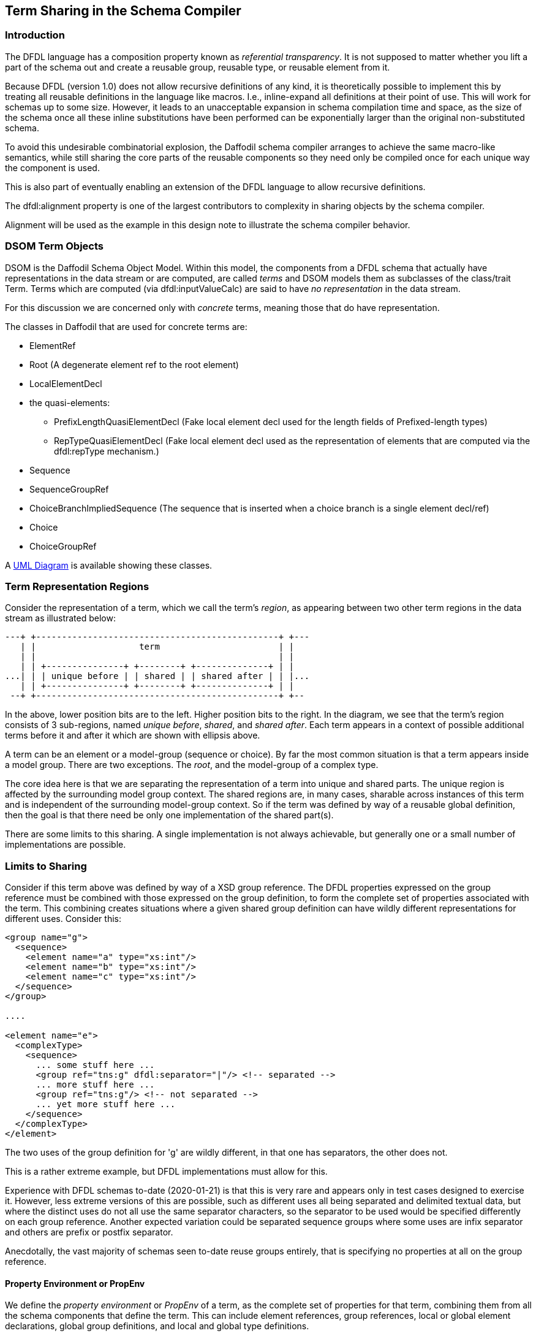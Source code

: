 :page-layout: page
:keywords: schema-compiler performance alignment optimization
// ///////////////////////////////////////////////////////////////////////////
//
// This file is written in AsciiDoc.
//
// If you can read this comment, your browser is not rendering asciidoc automatically.
//
// You need to install the asciidoc plugin to Chrome or Firefox
// so that this page will be properly rendered for your viewing pleasure.
//
// You can get the plugins by searching the web for 'asciidoc plugin'
//
// You will want to change plugin settings to enable diagrams (they're off by default.)
//
// You need to view this page with Chrome or Firefox.
//
// ///////////////////////////////////////////////////////////////////////////
//
// When editing, please start each sentence on a new line.
// See https://asciidoctor.org/docs/asciidoc-recommended-practices/#one-sentence-per-line[one sentence-per-line writing technique.]
// It is acceptable to start each sentence on a new line, but then wrap the lines to a reasonable length.
// It's the starting on a new line that matters.
//
// This makes textual diffs of this file useful in a similar way to the way they work for code.
//
// //////////////////////////////////////////////////////////////////////////

== Term Sharing in the Schema Compiler

=== Introduction

The DFDL language has a composition property known as _referential transparency_. 
It is not supposed to matter whether you lift a part of the schema out
and create a reusable group, reusable type, or reusable element from
it.

Because DFDL (version 1.0) does not allow recursive definitions of any
kind, it is theoretically possible to implement this by treating all
reusable definitions in the language like macros.
I.e., inline-expand all definitions at their point of use. 
This will work for schemas up to some size. However, it leads to an
unacceptable expansion in schema compilation time and space, as the
size of the schema once all these inline substitutions have been
performed can be exponentially larger than the original
non-substituted schema.

To avoid this undesirable combinatorial explosion, the Daffodil schema
compiler arranges to achieve the same macro-like semantics, while
still sharing the core parts of the reusable components so they need
only be compiled once for each unique way the component is used.

This is also part of eventually enabling an extension of the DFDL
language to allow recursive definitions.

The dfdl:alignment property is one of the largest contributors to
complexity in sharing objects by the schema compiler.

Alignment will be used as the example in this design note to
illustrate the schema compiler behavior.

=== DSOM Term Objects

DSOM is the Daffodil Schema Object Model.
Within this model, the components from a DFDL schema that actually have
representations in the data stream or are computed, are called _terms_ and DSOM models them as 
subclasses of the class/trait Term.
Terms which are computed (via dfdl:inputValueCalc) are said to have _no representation_ in the data stream.

For this discussion we are concerned only with _concrete_ terms, meaning those that do have representation. 

The classes in Daffodil that are used for concrete terms are:

* ElementRef
* Root (A degenerate element ref to the root element)
* LocalElementDecl
* the quasi-elements:

** PrefixLengthQuasiElementDecl (Fake local element decl used for the
   length fields of Prefixed-length types)

** RepTypeQuasiElementDecl (Fake local element decl used as the
   representation of elements that are computed via the dfdl:repType
   mechanism.)

* Sequence
* SequenceGroupRef

* ChoiceBranchImpliedSequence (The sequence that is inserted when a
  choice branch is a single element decl/ref)

* Choice
* ChoiceGroupRef

A https://cwiki.apache.org/confluence/display/DAFFODIL/DFDL+Schema+Object+Model+%28DSOM%29+with+UML[UML Diagram] is available showing these classes.

=== Term Representation Regions

Consider the representation of a term, which we call the term's
_region_, as appearing between two other term regions in the data
stream as illustrated below:

[ditaa]
....
---+ +-----------------------------------------------+ +---
   | |                    term                       | |
   | |                                               | |
   | | +---------------+ +--------+ +--------------+ | |
...| | | unique before | | shared | | shared after | | |...
   | | +---------------+ +--------+ +--------------+ | |
 --+ +-----------------------------------------------+ +--
....
In the above, lower position bits are to the left. 
Higher position bits to the right. 
In the diagram, we see that the term's region consists of 3
sub-regions, named _unique before_, _shared_, and _shared after_. Each
term appears in a context of possible additional terms before it and
after it which are shown with ellipsis above.

A term can be an element or a model-group (sequence or choice). 
By far the most common situation is that a term appears inside a model group. 
There are two exceptions. The _root_, and the model-group of a complex type. 

The core idea here is that we are separating the representation of a
term into unique and shared parts.
The unique region is affected by the surrounding model group context.
The shared regions are, in many cases, sharable across instances of
this term and is independent of the surrounding model-group context.
So if the term was defined by way of a reusable global definition,
then the goal is that there need be only one implementation of the
shared part(s).

There are some limits to this sharing. 
A single implementation is not always achievable, but generally one or
a small number of implementations are possible.

=== Limits to Sharing

Consider if this term above was defined by way of a XSD group
reference. 
The DFDL properties expressed on the group reference must
be combined with those expressed on the group definition, to form the
complete set of properties associated with the term. 
This combining creates situations where a given shared group definition can have
wildly different representations for different uses. 
Consider this:

```xml
<group name="g">
  <sequence>
    <element name="a" type="xs:int"/>
    <element name="b" type="xs:int"/>
    <element name="c" type="xs:int"/>
  </sequence>
</group>

....

<element name="e">
  <complexType>
    <sequence>
      ... some stuff here ...
      <group ref="tns:g" dfdl:separator="|"/> <!-- separated -->
      ... more stuff here ...
      <group ref="tns:g"/> <!-- not separated -->
      ... yet more stuff here ...
    </sequence>
  </complexType>
</element>
```

The two uses of the group definition for 'g' are wildly different, in
that one has separators, the other does not.

This is a rather extreme example, but DFDL implementations must allow
for this.

Experience with DFDL schemas to-date (2020-01-21) is that this is very
rare and appears only in test cases designed to exercise it.
However, less extreme versions of this are possible, such as different
uses all being separated and delimited textual data, but where the
distinct uses do not all use the same separator characters, so the
separator to be used would be specified differently on each group
reference. Another expected variation could be separated sequence
groups where some uses are infix separator and others are prefix or
postfix separator.

Anecdotally, the vast majority of schemas seen to-date reuse groups
entirely, that is specifying no properties at all on the group
reference.

==== Property Environment or PropEnv

We define the _property environment_ or _PropEnv_ of a term, as the
complete set of properties for that term, combining them from all the
schema components that define the term. This can include element
references, group references, local or global element declarations,
global group definitions, and local and global type definitions.

A key observation is that the PropEnv of a term is entirely defined by:

* local properties (including any dfdl:ref property) on the schema component for the term.
** E.g., for an element reference, the local properties expressed on the element reference itself.
* default format object at top level of the schema where the term lexically appears. 
* definition object being referenced.
** E.g., for an element reference, the global element declaration being referenced. 

So if two terms, say group references, have the same PropEnv, then we
can share much about their definitions when implementing them.

Hence, when constructing the Daffodil schema compiler's representation
for a term, we can maintain a cache for each global definition, with
the key of the cache being the PropEnv. 
When a given term uses a global definition, if the point of use has
the same PropEnv as another, both can share the part of the term that
is context independent, that is, the shared region.

The actual components of the PropEnv of a term are slighly more
complicated than described above.
The table below gives the components of the PropEnv for the various
kinds of terms. Note that the "local properties" below includes any
dfdl:ref property if it appears, but equality of any property which
has as its value a QName, like dfdl:ref, the property value is based
on a resolved QName, not the QName string.

[cols="2,6a"]
.PropEnv Components
|===
|Term Definition (one PropEnv subtype per) | PropEnv Components

|Local Element Decl with type reference
|
* Local properties expressed on the Local Element Decl (Set of property name + value pairs)
* Lexically enclosing default format (object ref)
* Type definition (object ref) or primitive type (object ref)
| Local Element Decl with anonymous Simple Type Definition
| 
* Combined set of local properties expressed on the Local Element Decl and the anoymous Simple Type definition.
* Lexically enclosing default format (object ref)
* Base simple type definition (object ref), or primitive type (object ref)
|Local Element Decl with anonymous complex type definition
|
* Local properties expressed on the local element decl
* Lexically enclosing default format (object ref)
* Anonymous complex type (object ref)
|Element Reference to Global Element Decl 
|
* Local properties expressed on the element reference
* Lexically enclosing default format (object ref) 
* Global Element Decl (object ref)
|===

Lookups by PropEnv compare sets by equality of members, and object
references by pointer equality i.e, eq comparison.

This definition of PropEnv can be improved by memoizing the
construction of default format objects, so that equivalent default
formats from different schema documents are represented by the same
object.
That is, so that multiple schema documents each containing:
```xml
  <dfdl:format ref="prefix:formatName"/>
```
are instantiated as the same object when the QName resolves to the same format object.  

==== Details of Unique and Shared Regions

The division of the reprsentation into the unique part which appears
before the shared parts indicates where we can share implementation,
and where we must have unique context-specific implementation for the
term.

To understand this better, the below breaks down the sub-regions of a term further. 
First we look at the details of the unique-before region:

//
// DITAA max line length (for github) ruler -------------------------------------------------------------------------|
//

[ditaa]
....
                     +--+ +-----------------------------------------------+ +--+
                        | |                    term                       | |
                        | |                                               | |
                        | | +---------------+ +--------+ +--------------+ | |
                     ...| | | unique before | | shared | | shared after | | |...
                        | | +---------------+ +--------+ +--------------+ | |
                      +-+ +-----------------------------------------------+ +-+
                            |               |
                            |               |
+---------------------------+               +----------------------------------+
|                                                                              |
v                                                                              v
+------------------------------------------------------------------------------+
| +-------------------+                    unique before                       |
| |  sequence before  |                                                        |
| | +------+ +------+ | +-----+ +---------+ +------+ +------+ +------+ +-----+ |
| | |prefix| |prefix| | |lSkip| |alignFill| |init'r| |init'r| |prefix| +value| |
| | |infix | |infix | | |     | |         | | MTA  | |      | |length| | MTA | |
| | |sep'r | |sep'r | | |     | |         | |      | |      | |      | |     | |
| | | MTA  | |      | | |     | |         | |      | |      | |      | |     | |
| | +------+ +------+ | +-----+ +---------+ +------+ +------+ +------+ +-----+ |
| +-------------------+                                                        |
+------------------------------------------------------------------------------+

....
The sub-regions within the unique before region are:

* prefix infix sep'r MTA - mandatory text alignment for a separator in infix or prefix position. 
When a separator is defined, this region is populated with up to 7 bits to
obtain text alignment for the characters of the separator in the specified charset encoding. 
Note that this encoding and that of the term's initator/terminator are not necessarily the same encoding. 
* prefix infix sep'r - separator when defined and in prefix or infix position.
This consists of text characters.

* lSkip - leading skip region. 
This is fixed length (commonly 0)
* alignFill - alignment fill region. 
This dynamically sized region depends on the bit position where it starts. 
* init'r MTA - mandatory text alignment for initiator. 
When an initiator is defined, this region is populated with up to 7 bits to
obtain text alignment for the characters of the initiator in specified charset encoding. 
* init'r - initiator. 
This consists of text characters.
* prefix length - (element terms only) the prefix length. 
Sub-detail of this region is not shown here. 
The PrefixLengthQuasiElementDecl class is used to represent this subregion in DSOM. 
* value MTA - (element terms only, simple type only) mandatory text alignment for the value. 
When the value has text representation this insures those characters start
on the right bit-boundary for characters of the specified charset encoding.

The sizes of the alignment regions (alignFill, and the MTA regions) in
the above all depend on where the start of this term is.
That depends on where the prior term ends, if there is a prior term.
That is, the sizes of the alignment regions depend on the enclosing
model groups, and what can appear before this term in that nest.

Now we look at an expansion of the shared regions:

[ditaa]
....


                  +--+ +-----------------------------------------------+ +--+
                     | |                    term                       | |
                     | |                                               | |
                     | | +---------------+ +--------+ +--------------+ | |
                  ...| | | unique before | | shared | | shared after | | |...
                     | | +---------------+ +--------+ +--------------+ | |
                   +-+ +-----------------------------------------------+ +-+
                                           |                         |
                                           |                         |
           +-------------------------------+                         +-----------------+
           |                                                                           |
           |                                                                           |
           v                                                                           v
           +---------------------+ +---------------------------------------------------+
           |shared               | |       shared after        +---------------------+ |
           |                     | |                           |    sequence after   | |
           | +--------+ +------+ | | +------+ +------+ +-----+ | +-------+ +-------+ | |
           | | content| |elt or| | | |term'r| |term'r| |tSkip| | |postfix| |postfix| | |
           | |   or   | |choice| | | | MTA  | |      | |     | | | sep'r | | sep'r | | |
           | | value  | |unused| | | |      | |      | |     | | |  MTA  | |       | | |
           | |        | |      | | | |      | |      | |     | | |       | |       | | |
           | +--------+ +------+ | | +------+ +------+ +-----+ | +-------+ +-------+ | |
           |                     | |                           +---------------------+ |
           +---------------------+ +---------------------------------------------------+

           ^
           |
           |
           +
   Known Alignment Point

....

It is key that the shared region can assume the alignment
fill and MTA regions have been sized per the requirements of this
term.
Hence, the shared region is context independent and its implementation - in schema
compiler objects and in runtime structure representation, need only be represented once.

.Corner Case: Interior Alignment
[IMPORTANT]
--
The semantics here aren't identical to those of macro expansion, but the difference is hard to 
detect. 

The https://opendfdl.github.io/gwdrp-dfdl-v1.0.5_r11/gwdrp-dfdl-v1.0.5-r11-change-tracking.htm[DFDL Spec (recent draft)]
includes a link:https://opendfdl.github.io/gwdrp-dfdl-v1.0.5_r11/gwdrp-dfdl-v1.0.5-r11-change-tracking.htm#_Toc27061169[section (23.6 in the linked draft)] on 
this 
// Hmmm. just writing _interior alignment problem_ didn't work. This passthrough to HTML will work for sure.
pass:[<i>interior alignment problem</i>].

The technique for approximating alignment info described here is slighly less precise in its 
analysis because it resets its knowledge of the alignment at each known alignment point. 
Whereas pure macro expansion could carry forward knowledge of alignment and perhaps optimize out more
alignment fill regions. 

Hence, it's possible that the technique here will leave some alignment fill regions in place and thereby some 
formats will experience circular deadlocks when unparsing due to this variable-length interior-alignment.

The Daffodil test suite includes examples of this interior alignment that cause unparser circular deadlocks. 
(see testOutputValueCalcVariableLengthThenAlignmentDeadlock)

--

The shared region contains a text or simple binary value, a nil representation, or inductively, a sequence of terms. 
When the term is an element of complex type, an element unused region can follow (depending on the length kind), 
and if the term is a choice with dfdl:choiceLengthKind='explicit' then a choice unused region can follow. 

Then, after the shared part, the shared-after region has these subregions:

* term'r MTA - mandatory text alignment for the terminator.
* term'r - terminator
* tSkip - trailing skip region. This is fixed length (commonly 0)
* postfix sep'r MTA - - mandatory text alignment for a separator in postfix position. 
When a separator is defined, this region is populated with up to 7 bits to
obtain text alignment for the characters of the separator in the specified charset encoding.
Note that this encoding and that of the term's initator/terminator are not necessarily the same encoding. 
* postfix sep'r - separator when defined and in postfix position.

The terminator MTA region varies in size based on its starting
alignment, and so it depends on the size of the shared region.

The postfix separator MTA region similarly varies in size based on where the
tSkip region ended, and so it depends on the size of the shared region, and
the sizes of the terminator MTA region, terminator, and tSkip regions. 

NOTE: The shared-after region does not have any sub-regions the size
of which depend on the context.
However, we separate it from the central shared region in order to
separate all concerns around alignment and fill into separate regions from the
central shared region, which could perhaps be called the shared
content region.
The central shared region therefore does not deal with alignment at all.

The central idea here is that all the regions to the left (before) the known alignment point are context dependent.
That is, whether these alignment fill and mandatory text alignment regions can be statically determined 
in size is dependent on where the prior term ended.

In contrast, the known alignment point is a fresh start for alignment. The alignment as required by the alignment properties
will have been achieved at that point. Hence, from there and to the right (after), everything can be assessed relative to
this new fresh anchor. 

Inductively, even the context dependent regions are not dependent on terms very far back. 
Let's consider the regions in a straddle of two adjacent terms in a sequence:

//
// DITAA max line length (for github) ruler -------------------------------------------------------------------------|
//
[ditaa]
....
+----------------------------------------------+ +------------------------------------------------
                                Term 1         | |           Term 2
                   +-------------------------+ | |  +-------------------------------------+
 +---+ +---------+ |shared after             | | |  |unique before                        | +---+
     | | shared  | |                         | | |  |                                     | |shared
     | |         | |             +---------+ | | |  | +---------+                         | |
     | | +-+ +-+ | | +-+ +-+ +-+ |sequence | | | |  | |sequence | +-+ +-+ +-+ +-+ +-+ +-+ | |
     | | | | | | | | | | | | | | | after   | | | |  | | before  | | | | | | | | | | | | | | |
     | | | | | | | | | | | | | | | +-+ +-+ | | | |  | | +-+ +-+ | | | | | | | | | | | | | | |
     | | | | | | | | | | | | | | | | | | | | | | |  | | | | | | | | | | | | | | | | | | | | |
 ... | | | | | | | | | | | | | | | | | | | | | | |  | | | | | | | | | | | | | | | | | | | | | ...
     | | +-+ +-+ | | +-+ +-+ +-+ | | | | | | | | |  | | | | | | | +-+ +-+ +-+ +-+ +-+ +-+ | |
     | |         | |             | +-+ +-+ | | | |  | | +-+ +-+ |                         | |
 +---+ +---------+ |             +---------+ | | |  | +---------+                         | +---+
       ^           +-------------------------+ | |  +-------------------------------------+ ^
       |                                       | |                                          |
+----------------------------------------------+ +-------------------------------------------------
       |                                                                                    |
       |                                                                                    |
       |                                                                                    |
       |                                                                                    |
       +                                                                                    +
  Known Alignment Point 1                                                  Known Alignment Point 2

....

The Known Alignment Point 2 is only context dependent on the possible prior terms back to Known Alignment Point 1. 
This is true certaintly when Term 1 is a scalar element or a model-group itself.

In reality the induction here is more complex because Term 1 might be an optional element or an array, in which case the prior term before Term 1 may also be involved 
in computing the region sizes for the Term 2 unique-before regions.
But this never needs to consider anything further back than the prior scalar term, or the start of the shared region of the enclosing model group, which need 
only be considered if Term 2 can be first within its enclosing model group.

CAUTION: Separators may be present even if terms are not, based on dfdl:separatorSuppressionPolicy and a few other properties. 
The diagrams show sequence before region as if it was part of the term, but really it may appear even if the term is absent. 
 




Given the above, for any term, we can compute its PropEnv, and create
a distinct shared instance for that term for each unique PropEnv.

Since the shared region contains all the children of any
child-containing term, sharing this insures that the schema
compilation space/speed is proportional to, roughly, the size of the
schema without any non-constant multiplicative factor.
This insures no combinatorial explosion of compilation time.

=== Optimizing Alignment Regions

A primary task of the schema compiler is to eliminate alignment fill
(and mandatory text alignment aka MTA) regions that are unnecessary
because the data can be proven to always be properly aligned.

This is done by computing, for each region, a compile-time alignment approximation. 
The AlignmentMultipleOf class represents this information. 
AlignmentMultipleOf objects form a mathematical lattice where perfect
alignment is the bottom of the lattice, no alignment (or alignment
multiple of 1 bit) is the top of the lattice, and various multiples
(8, 32, etc.) live in between. For two lattice values a and b, we say
a < b (a is 'weaker than' b) if a is a multiple of b.

A key observation is this: Each time we create an alignment constraint
for a shared region, this is not dependent on any other constraint.
That is, the constraints on alignment do not propagate from term to term.
A shared region can assume it starts at the alignment that is required
for the term based on the dfdl:alignment property, the initiator MTA
if there is an initiator, and the value MTA for text-representation
simple values.

Hence, terms that appear down-stream of any shared region do *not*
depend on any constraints propagating from before the shared region.
This greatly reduces the complexity and the distance across the schema
that constraint-changes propagate. 
It also insures there is no need for an iterative contraint solver, since nothing
about alignment propagates from one term to the next. 
Terms are separated by the fact that the shared region of a term starts from a
known alignment (specified by its alignment and alignment units
property).


=== Other Context-Dependent Computations

By dividing up the representation of a term into the unique context-dependent 
and shared context-indepenent parts explicitly we provide a home for the various 
calculations the schema compiler performs in order to do other optimizations.


[plantuml, target="unshared-shared", format="png"]     
....
hide empty members

class UnsharedTerm {

  isAlignmentFillNeeded: Boolean
  isInitiatorMTANeeded: Boolean
  isValueMTANeeded:Boolean

  isPrefixInfixSeparatorMTANeeded: Boolean

  isPotentiallyTrailing: Boolean
  
  needsBitOrderChange: Boolean 
  
  isScanningForDelimiter: Boolean
  isScanningForTerminator: Boolean  
  
  initiatedContentCheck: Unit
  
}

class SharedTerm {
 isTerminatorMTANeeded: Boolean
 isPostfixSeparatorMTANeeded: Boolean
 // along with everything else

}

UnsharedTerm -right-> SharedTerm : shared

....

In the above class diagram, members that must be computed on the unshared term object are
shown in the class.
This set of things should always be minimized.
That is, as few things should be computed on unshared term objects as posible.  
It is assumed that everything else is computed on the shared term object, but members
specifically about regions discussed in sections above are called out.

The UnsharedTerm object is effectively state of the enclosing model group DSOM object. 
It exists in 1 to 1 correspondence (aka it is "owned" by the enclosing model group object.)

In the Runtime 1 backend, a processor (parser/unparser) is generated for the shared term object,
and that processor is referenced from the processor generated for the unshared term object.

== Transition Plan

IMPORTANT: Once implemented this section can be deleted as it is describing transition from an older Daffodil version to one that implements the shared objects.

We can examine several of the context-dependent calculations below.

==== isAlignmentFillNeeded, isInitiatorMTANeeded, isTerminatorMTANeeded, isPrefixInfixSeparatorMTANeeded, isPostfixSeparatorMTANeeded

These are the output of the analysis of alignments, and they turn on/off the presence of these regions.
These are of particular importance to a streaming unparser since they can require suspension of unparsing until alignment can be determined at runtime.

==== isPotentiallyTrailing

This is context dependent because a given term definition can be reused in multiple contexts, some of which where it is potentially trailing, and others of which where it is not. 

==== needsBitOrderChange

This is used to optimize out suspensions in the unparser. It is context dependent because whether the bit order is changing when the processor arrives on a term depends on what preceded it in the processing. 

==== isScanningForDelimiter

This is used to determine whether a delimiter stack combinator is used as part of the grammar. It is context dependent because a separator or terminator can be defined on an enclosing model group. 

TBD: It's possible we don't need to wrap this combinator around elements. Manipulating the delimiter stack should only be necessary when delimiters go into and out of scope. So that would mean once per model group, not per term within the model group. 

==== isScanningForTerminator

This determines whether the schema compiler will allow the entity "%ES;" as a runtime value for the expression value of a dfdl:terminator property. 
Specifically if we are scanning for a terminator then the "%ES;" entity is disallowed. 

This is context dependent because the terminator may be defined on an enclosing model group, not on an element that is within that model group. 
The element may have a position in the model group such that it may be last, and in that case if it has a length kind that does not use the terminator (e.g., dfdl:lengthKind='pattern') then that terminator is not being scanned for, and so it is allowable for it to be empty string at runtime. 

If this computation is done on the unshared term, it must inquire about many characteristics of the enclosing model group.
It may be that this computation is best done on the model-group object. 

==== initiatedContent Check

When a model group has the dfdl:initiatedContent="yes" property, all represented term children must have a defined initiator. 

This is context dependent because a global element declaration or a global group definition may define an initiator, but the model group with initiated content may refer to these via an element reference or group reference.
That is, the relationship is not one of lexical enclosure. 
The check must be done as part of the unshared term, or on the enclosing model group itself. 

=== Refactoring of Primary DSOM Classes

Implementing this sharing requires splitting the DSOM Term clases each into a unique and a shared part.

This will be done by renaming each Term to SharedTerm, and introducing UniqueTerm.

For example ElementBase will be renamed to SharedElementBase, and new abstract class UniqueElementBase will be created. 

This will occur uniformly across the DSOM Term subclasses/traits.

Some of the mixins to these classes will go on only one or the other of the shared or unique parts.

Many of the mixins will have to split into a mixin for the shared part and another mixin for the unique part.
One example of this is the AlignedMixin. This currently deals with alignment regions that are found in unique parts and shared parts, and those
methods must go on different objects. 

The unique term classes will utilize a central memoizing factory to allocate or find shared term instances based on having equivalent PropEnvs.




=== Testing Notes


==== Compiler Instrumentation

Some standard compiler instrumentation that is dumped out based on options to daffodil compiler, to include:

* counters of number of distinct shared terms for each global def/decl.
* counters of number of inbound references to each shared term. 

The point is to have metrics that can be compared and which will make it clear if under maintenance the sharing is somehow lost and we're getting bad compile-time behavior again.
